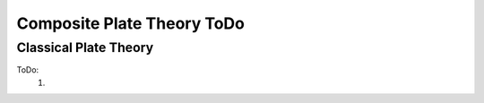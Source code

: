 Composite Plate Theory ToDo
===========================

Classical Plate Theory
----------------------
ToDo:
    #.  
